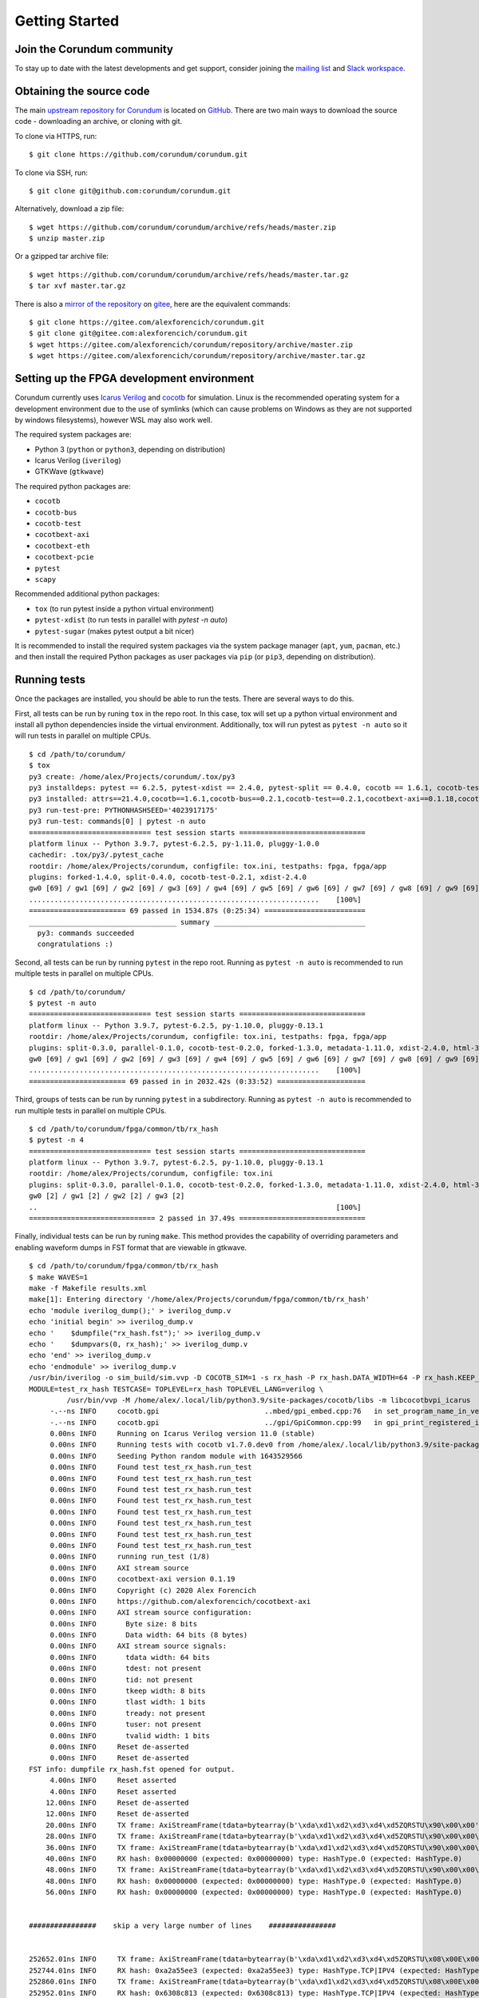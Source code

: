 .. _gettingstarted:

===============
Getting Started
===============

Join the Corundum community
===========================

To stay up to date with the latest developments and get support, consider joining the `mailing list <https://groups.google.com/d/forum/corundum-nic>`_ and `Slack workspace <https://join.slack.com/t/corundumworkspace/shared_invite/zt-tj5azsbm-V9LV8L7ugSRDBpe2JiPKMA>`_.

Obtaining the source code
=========================

The main `upstream repository for Corundum <https://github.com/corundum/corundum/>`_ is located on `GitHub <https://github.com/>`_.  There are two main ways to download the source code - downloading an archive, or cloning with git.  

To clone via HTTPS, run::

    $ git clone https://github.com/corundum/corundum.git

To clone via SSH, run::

    $ git clone git@github.com:corundum/corundum.git

Alternatively, download a zip file::

    $ wget https://github.com/corundum/corundum/archive/refs/heads/master.zip
    $ unzip master.zip

Or a gzipped tar archive file::

    $ wget https://github.com/corundum/corundum/archive/refs/heads/master.tar.gz
    $ tar xvf master.tar.gz

There is also a `mirror of the repository <https://gitee.com/alexforencich/corundum/>`_ on `gitee <https://gitee.com/>`_, here are the equivalent commands::

    $ git clone https://gitee.com/alexforencich/corundum.git
    $ git clone git@gitee.com:alexforencich/corundum.git
    $ wget https://gitee.com/alexforencich/corundum/repository/archive/master.zip
    $ wget https://gitee.com/alexforencich/corundum/repository/archive/master.tar.gz

Setting up the FPGA development environment
===========================================

Corundum currently uses `Icarus Verilog <http://iverilog.icarus.com/>`_ and `cocotb <https://github.com/cocotb/cocotb>`_ for simulation.  Linux is the recommended operating system for a development environment due to the use of symlinks (which can cause problems on Windows as they are not supported by windows filesystems), however WSL may also work well.

The required system packages are:

* Python 3 (``python`` or ``python3``, depending on distribution)
* Icarus Verilog (``iverilog``)
* GTKWave (``gtkwave``)

The required python packages are:

* ``cocotb``
* ``cocotb-bus``
* ``cocotb-test``
* ``cocotbext-axi``
* ``cocotbext-eth``
* ``cocotbext-pcie``
* ``pytest``
* ``scapy``

Recommended additional python packages:

* ``tox`` (to run pytest inside a python virtual environment)
* ``pytest-xdist`` (to run tests in parallel with `pytest -n auto`)
* ``pytest-sugar`` (makes pytest output a bit nicer)

It is recommended to install the required system packages via the system package manager (``apt``, ``yum``, ``pacman``, etc.) and then install the required Python packages as user packages via ``pip`` (or ``pip3``, depending on distribution).

Running tests
=============

Once the packages are installed, you should be able to run the tests.  There are several ways to do this.

First, all tests can be run by runing ``tox`` in the repo root.  In this case, tox will set up a python virtual environment and install all python dependencies inside the virtual environment.  Additionally, tox will run pytest as ``pytest -n auto`` so it will run tests in parallel on multiple CPUs. ::

    $ cd /path/to/corundum/
    $ tox
    py3 create: /home/alex/Projects/corundum/.tox/py3
    py3 installdeps: pytest == 6.2.5, pytest-xdist == 2.4.0, pytest-split == 0.4.0, cocotb == 1.6.1, cocotb-test == 0.2.1, cocotbext-axi == 0.1.18, cocotbext-eth == 0.1.18, cocotbext-pcie == 0.1.20, scapy == 2.4.5
    py3 installed: attrs==21.4.0,cocotb==1.6.1,cocotb-bus==0.2.1,cocotb-test==0.2.1,cocotbext-axi==0.1.18,cocotbext-eth==0.1.18,cocotbext-pcie==0.1.20,execnet==1.9.0,iniconfig==1.1.1,packaging==21.3,pluggy==1.0.0,py==1.11.0,pyparsing==3.0.7,pytest==6.2.5,pytest-forked==1.4.0,pytest-split==0.4.0,pytest-xdist==2.4.0,scapy==2.4.5,toml==0.10.2
    py3 run-test-pre: PYTHONHASHSEED='4023917175'
    py3 run-test: commands[0] | pytest -n auto
    ============================= test session starts ==============================
    platform linux -- Python 3.9.7, pytest-6.2.5, py-1.11.0, pluggy-1.0.0
    cachedir: .tox/py3/.pytest_cache
    rootdir: /home/alex/Projects/corundum, configfile: tox.ini, testpaths: fpga, fpga/app
    plugins: forked-1.4.0, split-0.4.0, cocotb-test-0.2.1, xdist-2.4.0
    gw0 [69] / gw1 [69] / gw2 [69] / gw3 [69] / gw4 [69] / gw5 [69] / gw6 [69] / gw7 [69] / gw8 [69] / gw9 [69] / gw10 [69] / gw11 [69] / gw12 [69] / gw13 [69] / gw14 [69] / gw15 [69] / gw16 [69] / gw17 [69] / gw18 [69] / gw19 [69] / gw20 [69] / gw21 [69] / gw22 [69] / gw23 [69] / gw24 [69] / gw25 [69] / gw26 [69] / gw27 [69] / gw28 [69] / gw29 [69] / gw30 [69] / gw31 [69] / gw32 [69] / gw33 [69] / gw34 [69] / gw35 [69] / gw36 [69] / gw37 [69] / gw38 [69] / gw39 [69] / gw40 [69] / gw41 [69] / gw42 [69] / gw43 [69] / gw44 [69] / gw45 [69] / gw46 [69] / gw47 [69] / gw48 [69] / gw49 [69] / gw50 [69] / gw51 [69] / gw52 [69] / gw53 [69] / gw54 [69] / gw55 [69] / gw56 [69] / gw57 [69] / gw58 [69] / gw59 [69] / gw60 [69] / gw61 [69] / gw62 [69] / gw63 [69]
    .....................................................................    [100%]
    ======================= 69 passed in 1534.87s (0:25:34) ========================
    ___________________________________ summary ____________________________________
      py3: commands succeeded
      congratulations :)

Second, all tests can be run by running ``pytest`` in the repo root.  Running as ``pytest -n auto`` is recommended to run multiple tests in parallel on multiple CPUs. ::

    $ cd /path/to/corundum/
    $ pytest -n auto
    ============================= test session starts ==============================
    platform linux -- Python 3.9.7, pytest-6.2.5, py-1.10.0, pluggy-0.13.1
    rootdir: /home/alex/Projects/corundum, configfile: tox.ini, testpaths: fpga, fpga/app
    plugins: split-0.3.0, parallel-0.1.0, cocotb-test-0.2.0, forked-1.3.0, metadata-1.11.0, xdist-2.4.0, html-3.1.1, cov-2.12.1, flake8-1.0.7
    gw0 [69] / gw1 [69] / gw2 [69] / gw3 [69] / gw4 [69] / gw5 [69] / gw6 [69] / gw7 [69] / gw8 [69] / gw9 [69] / gw10 [69] / gw11 [69] / gw12 [69] / gw13 [69] / gw14 [69] / gw15 [69] / gw16 [69] / gw17 [69] / gw18 [69] / gw19 [69] / gw20 [69] / gw21 [69] / gw22 [69] / gw23 [69] / gw24 [69] / gw25 [69] / gw26 [69] / gw27 [69] / gw28 [69] / gw29 [69] / gw30 [69] / gw31 [69] / gw32 [69] / gw33 [69] / gw34 [69] / gw35 [69] / gw36 [69] / gw37 [69] / gw38 [69] / gw39 [69] / gw40 [69] / gw41 [69] / gw42 [69] / gw43 [69] / gw44 [69] / gw45 [69] / gw46 [69] / gw47 [69] / gw48 [69] / gw49 [69] / gw50 [69] / gw51 [69] / gw52 [69] / gw53 [69] / gw54 [69] / gw55 [69] / gw56 [69] / gw57 [69] / gw58 [69] / gw59 [69] / gw60 [69] / gw61 [69] / gw62 [69] / gw63 [69]
    .....................................................................    [100%]
    ======================= 69 passed in in 2032.42s (0:33:52) =====================

Third, groups of tests can be run by running ``pytest`` in a subdirectory.  Running as ``pytest -n auto`` is recommended to run multiple tests in parallel on multiple CPUs. ::

    $ cd /path/to/corundum/fpga/common/tb/rx_hash
    $ pytest -n 4
    ============================= test session starts ==============================
    platform linux -- Python 3.9.7, pytest-6.2.5, py-1.10.0, pluggy-0.13.1
    rootdir: /home/alex/Projects/corundum, configfile: tox.ini
    plugins: split-0.3.0, parallel-0.1.0, cocotb-test-0.2.0, forked-1.3.0, metadata-1.11.0, xdist-2.4.0, html-3.1.1, cov-2.12.1, flake8-1.0.7
    gw0 [2] / gw1 [2] / gw2 [2] / gw3 [2]
    ..                                                                       [100%]
    ============================== 2 passed in 37.49s ==============================

Finally, individual tests can be run by runing ``make``.  This method provides the capability of overriding parameters and enabling waveform dumps in FST format that are viewable in gtkwave. ::

    $ cd /path/to/corundum/fpga/common/tb/rx_hash
    $ make WAVES=1
    make -f Makefile results.xml
    make[1]: Entering directory '/home/alex/Projects/corundum/fpga/common/tb/rx_hash'
    echo 'module iverilog_dump();' > iverilog_dump.v
    echo 'initial begin' >> iverilog_dump.v
    echo '    $dumpfile("rx_hash.fst");' >> iverilog_dump.v
    echo '    $dumpvars(0, rx_hash);' >> iverilog_dump.v
    echo 'end' >> iverilog_dump.v
    echo 'endmodule' >> iverilog_dump.v
    /usr/bin/iverilog -o sim_build/sim.vvp -D COCOTB_SIM=1 -s rx_hash -P rx_hash.DATA_WIDTH=64 -P rx_hash.KEEP_WIDTH=8 -s iverilog_dump -f sim_build/cmds.f -g2012   ../../rtl/rx_hash.v iverilog_dump.v
    MODULE=test_rx_hash TESTCASE= TOPLEVEL=rx_hash TOPLEVEL_LANG=verilog \
             /usr/bin/vvp -M /home/alex/.local/lib/python3.9/site-packages/cocotb/libs -m libcocotbvpi_icarus   sim_build/sim.vvp -fst
         -.--ns INFO     cocotb.gpi                         ..mbed/gpi_embed.cpp:76   in set_program_name_in_venv        Did not detect Python virtual environment. Using system-wide Python interpreter
         -.--ns INFO     cocotb.gpi                         ../gpi/GpiCommon.cpp:99   in gpi_print_registered_impl       VPI registered
         0.00ns INFO     Running on Icarus Verilog version 11.0 (stable)
         0.00ns INFO     Running tests with cocotb v1.7.0.dev0 from /home/alex/.local/lib/python3.9/site-packages/cocotb
         0.00ns INFO     Seeding Python random module with 1643529566
         0.00ns INFO     Found test test_rx_hash.run_test
         0.00ns INFO     Found test test_rx_hash.run_test
         0.00ns INFO     Found test test_rx_hash.run_test
         0.00ns INFO     Found test test_rx_hash.run_test
         0.00ns INFO     Found test test_rx_hash.run_test
         0.00ns INFO     Found test test_rx_hash.run_test
         0.00ns INFO     Found test test_rx_hash.run_test
         0.00ns INFO     Found test test_rx_hash.run_test
         0.00ns INFO     running run_test (1/8)
         0.00ns INFO     AXI stream source
         0.00ns INFO     cocotbext-axi version 0.1.19
         0.00ns INFO     Copyright (c) 2020 Alex Forencich
         0.00ns INFO     https://github.com/alexforencich/cocotbext-axi
         0.00ns INFO     AXI stream source configuration:
         0.00ns INFO       Byte size: 8 bits
         0.00ns INFO       Data width: 64 bits (8 bytes)
         0.00ns INFO     AXI stream source signals:
         0.00ns INFO       tdata width: 64 bits
         0.00ns INFO       tdest: not present
         0.00ns INFO       tid: not present
         0.00ns INFO       tkeep width: 8 bits
         0.00ns INFO       tlast width: 1 bits
         0.00ns INFO       tready: not present
         0.00ns INFO       tuser: not present
         0.00ns INFO       tvalid width: 1 bits
         0.00ns INFO     Reset de-asserted
         0.00ns INFO     Reset de-asserted
    FST info: dumpfile rx_hash.fst opened for output.
         4.00ns INFO     Reset asserted
         4.00ns INFO     Reset asserted
        12.00ns INFO     Reset de-asserted
        12.00ns INFO     Reset de-asserted
        20.00ns INFO     TX frame: AxiStreamFrame(tdata=bytearray(b'\xda\xd1\xd2\xd3\xd4\xd5ZQRSTU\x90\x00\x00'), tkeep=None, tid=None, tdest=None, tuser=None, sim_time_start=20000, sim_time_end=None)
        28.00ns INFO     TX frame: AxiStreamFrame(tdata=bytearray(b'\xda\xd1\xd2\xd3\xd4\xd5ZQRSTU\x90\x00\x00\x01'), tkeep=None, tid=None, tdest=None, tuser=None, sim_time_start=28000, sim_time_end=None)
        36.00ns INFO     TX frame: AxiStreamFrame(tdata=bytearray(b'\xda\xd1\xd2\xd3\xd4\xd5ZQRSTU\x90\x00\x00\x01\x02'), tkeep=None, tid=None, tdest=None, tuser=None, sim_time_start=36000, sim_time_end=None)
        40.00ns INFO     RX hash: 0x00000000 (expected: 0x00000000) type: HashType.0 (expected: HashType.0)
        48.00ns INFO     TX frame: AxiStreamFrame(tdata=bytearray(b'\xda\xd1\xd2\xd3\xd4\xd5ZQRSTU\x90\x00\x00\x01\x02\x03'), tkeep=None, tid=None, tdest=None, tuser=None, sim_time_start=48000, sim_time_end=None)
        48.00ns INFO     RX hash: 0x00000000 (expected: 0x00000000) type: HashType.0 (expected: HashType.0)
        56.00ns INFO     RX hash: 0x00000000 (expected: 0x00000000) type: HashType.0 (expected: HashType.0)


    ################    skip a very large number of lines    ################


    252652.01ns INFO     TX frame: AxiStreamFrame(tdata=bytearray(b'\xda\xd1\xd2\xd3\xd4\xd5ZQRSTU\x08\x00E\x00\x00V\x00\x8b\x00\x00@\x06d\xff\n\x01\x00\x8b\n\x02\x00\x8b\x00\x8b\x10\x8b\x00\x00\x00\x00\x00\x00\x00\x00P\x02 \x00ms\x00\x00\x00\x01\x02\x03\x04\x05\x06\x07\x08\t\n\x0b\x0c\r\x0e\x0f\x10\x11\x12\x13\x14\x15\x16\x17\x18\x19\x1a\x1b\x1c\x1d\x1e\x1f !"#$%&\'()*+,-'), tkeep=None, tid=None, tdest=None, tuser=None, sim_time_start=252652007, sim_time_end=None)
    252744.01ns INFO     RX hash: 0xa2a55ee3 (expected: 0xa2a55ee3) type: HashType.TCP|IPV4 (expected: HashType.TCP|IPV4)
    252860.01ns INFO     TX frame: AxiStreamFrame(tdata=bytearray(b'\xda\xd1\xd2\xd3\xd4\xd5ZQRSTU\x08\x00E\x00\x00V\x00\x8c\x00\x00@\x06d\xfc\n\x01\x00\x8c\n\x02\x00\x8c\x00\x8c\x10\x8c\x00\x00\x00\x00\x00\x00\x00\x00P\x02 \x00mo\x00\x00\x00\x01\x02\x03\x04\x05\x06\x07\x08\t\n\x0b\x0c\r\x0e\x0f\x10\x11\x12\x13\x14\x15\x16\x17\x18\x19\x1a\x1b\x1c\x1d\x1e\x1f !"#$%&\'()*+,-'), tkeep=None, tid=None, tdest=None, tuser=None, sim_time_start=252860007, sim_time_end=None)
    252952.01ns INFO     RX hash: 0x6308c813 (expected: 0x6308c813) type: HashType.TCP|IPV4 (expected: HashType.TCP|IPV4)
    252960.01ns INFO     run_test passed
    252960.01ns INFO     **************************************************************************************
                         ** TEST                          STATUS  SIM TIME (ns)  REAL TIME (s)  RATIO (ns/s) **
                         **************************************************************************************
                         ** test_rx_hash.run_test          PASS       11144.00           1.14       9781.95  **
                         ** test_rx_hash.run_test          PASS       44448.00           3.80      11688.88  **
                         ** test_rx_hash.run_test          PASS       12532.00           1.40       8943.27  **
                         ** test_rx_hash.run_test          PASS       49984.00           4.42      11302.44  **
                         ** test_rx_hash.run_test          PASS       13088.00           1.54       8479.38  **
                         ** test_rx_hash.run_test          PASS       52208.00           4.62      11308.18  **
                         ** test_rx_hash.run_test          PASS       13940.00           1.65       8461.27  **
                         ** test_rx_hash.run_test          PASS       55616.00           5.03      11046.45  **
                         **************************************************************************************
                         ** TESTS=8 PASS=8 FAIL=0 SKIP=0             252960.01          25.11      10073.76  **
                         **************************************************************************************
                         
    make[1]: Leaving directory '/home/alex/Projects/corundum/fpga/common/tb/rx_hash'

Setting up the FPGA build environment (Vivado)
==============================================

Building FPGA configurations for Xilinx devices requires `Vivado <https://www.xilinx.com/products/design-tools/vivado.html>`_.  Linux is the recommended operating system for a build environment due to the use of symlinks (which can cause problems on Windows) and makefiles for build automation.  Additionally, Vivado uses more CPU cores for building on Linux than on Windows.  It is not recommended to run Vivado inside of a virtual machine as Vivado uses a significant amount of RAM during the build process.  Download and install the appropriate version of Vivado.  Make sure to install device support for your target device; support for other devices can be disabled to save disk space.

Licenses may be required, depending on the target device.  A bare install of Vivado without any licenses runs in "WebPACK" mode and has limited device support.  If your target device is on the `WebPACK device list <https://www.xilinx.com/products/design-tools/vivado/vivado-webpack.html#architecture>`_, then no Vivado license is required.  Otherwise, you will need access to a Vivado license to build the design.

Additionally, the 100G MAC IP cores on UltraScale and UltraScale+ require separate licenses.  These licenses are free of charge, and can be generated for `UltraScale <https://www.xilinx.com/products/intellectual-property/cmac.html>`_ and `UltraScale+ <https://www.xilinx.com/products/intellectual-property/cmac_usplus.html>`_.  If your target design uses the 100G CMAC IP, then you will need one of these licenses to build the design.

For example: if you want to build a 100G design for an Alveo U50, you will not need a Vivado license as the U50 is supported under WebPACK, but you will need to generate a (free-of-charge) license for the CMAC IP for UltraScale+.

Before building a design with Vivado, you'll have to source the appropriate settings file.  For example::

    $ source /opt/Xilinx/Vivado/2020.2/settings64.sh
    $ make

Building the FPGA configuration
===============================

Each design contains a set of makefiles for automating the build process.  To use the makefile, simply source the settings file for the required toolchain and then run ``make``.  Note that the repository makes significant use of symbolic links, so it is highly recommended to build the design under Linux.

For example::

    $ cd /path/to/corundum/fpga/mqnic/[board]/fpga_[variant]/fpga
    $ source /opt/Xilinx/Vivado/2020.2/settings64.sh
    $ make

Building the driver
===================

To build the driver, you will first need to install the required compiler and kernel source code packages.  After these packages are installed, simply run ``make``. ::

    $ cd /path/to/corundum/modules/mqnic
    $ make

Note that the driver currently does not support RHEL, centos, and related distributions that use very old and significantly modified kernels where the reported kernel version number is not a reliable of the internal kernel API.

Building the userspace tools
============================

To build the driver, you will first need to install the required compiler packages.  After these packages are installed, simply run ``make``. ::

    $ cd /path/to/corundum/utils
    $ make

Setting up the PetaLinux build environment
==========================================

Building PetaLinux projects for Xilinx devices requires `PetaLinux Tools <https://www.xilinx.com/products/design-tools/embedded-software/petalinux-sdk.html>`_.  Linux is the recommended operating system for a build environment due to the use of symlinks (which can cause problems on Windows) and makefiles for build automation.  Download and install the appropriate version of PetaLinux Tools.  Make sure to install device support for your target device; support for other devices can be disabled to save disk space.

An example for a PetaLinux project in Corundum is accompanying the FPGA design using the Xilinx ZynqMP SoC as host system for mqnic on the Xilinx ZCU106 board.  See `fpga/mqnic/ZCU106/fpga_zynqmp/README.md`.

Before building a PetaLinux project, you'll have to source the appropriate settings file.  For example::

    $ source /opt/Xilinx/PetaLinux/2021.1/settings.sh
    $ make -C path/to/petalinux/project build-boot

Loading the FPGA design
=======================

There are three main ways for loading Corundum on to an FPGA board.  The first is via JTAG, into volatile FPGA configuration memory.  This is best for development and debugging, especially when complemented with a baseline design with the same PCIe interface configuration stored in flash.  The second is via indirect JTAG, into nonvolatile on-card flash memory.  This is quite slow.  The third is via PCI express, into nonvolatile on-card memory.  This is the fastest method of programming the flash, but it requires the board to already be running the Corundum design.

For a card that's not already running Corundum, there are two options for programming the flash.  The first is to use indirect JTAG, but this is very slow.  The second is to first load the design via JTAG into volatile configuration memory, then perform a warm reboot, and finally write the design into flash via PCIe with the ``mqnic-fw`` utility.  

Loading the design via JTAG into volatile configuration memory with Vivado is straightforward: install the card into a host computer, attach the JTAG cable, power up the host computer, and use Vivado to connect and load the bit file into the FPGA.  When using the makefile, run ``make program`` to program the device.  If physical access is a problem, it is possible to run a hardware server instance on the host computer and connect to the hardware server over the network.  Once the design is loaded into the FPGA, perform either a hot reset (via ``pcie_hot_reset.sh`` or ``mqnic-fw -t``, but only if the card was enumerated at boot and the PCIe configuration has not changed) or a warm reboot.

Loading the design via indirect JTAG into nonvolatile memory with Vivado requires basically the same steps as loading it into volatile configuration memory, the main difference is that the configuration flash image must first be generated by running ``make fpga.mcs`` after using make to generate the bit file.  Once this file is generated, connect with the hardware manager, add the configuration memory device (check the makefile for the part number), and program the flash.  After the programming operation is complete, boot the FPGA from the configuration memory, either via Vivado (right click -> boot from configuration memory) or by performing a cold reboot (full shut down, then power on).  When using the makefile, run ``make flash`` to generate the flash images, program the flash via indirect JTAG, and boot the FPGA from the configuration memory.  Finally, reboot the host computer to re-enumerate the PCIe bus.

Loading the design via PCI express is straightforward: use the ``mqnic-fw`` utility to load the bit file into flash, then trigger an FPGA reboot to load the new design.  This does not require the kernel module to be loaded.  With the kernel module loaded, point ``mqnic-fw`` either to ``/dev/mqnic<n>`` or to one of the associated network interfaces.  Without the kernel module loaded, point ``mqnic-fw`` either to the raw PCIe ID, or to ``/sys/bus/pci/devices/<pcie-id>/resource0``; check ``lspci`` for the PCIe ID.  Use ``-w`` to specify the bit file to load, then ``-b`` to command the FPGA to reset and reload its configuration from flash.  You can also use ``-t`` to trigger a hot reset to reset the design.

Query device information with ``mqnic-fw``, with no kernel module loaded::

    $ sudo ./mqnic-fw -d 81:00.0
    PCIe ID (device): 0000:81:00.0
    PCIe ID (upstream port): 0000:80:01.1
    FPGA ID: 0x04b77093
    FPGA part: XCU50
    FW ID: 0x00000000
    FW version: 0.0.1.0
    Board ID: 0x10ee9032
    Board version: 1.0.0.0
    Build date: 2022-01-05 08:33:23 UTC (raw 0x61d557d3)
    Git hash: ddd7e639
    Release info: 00000000
    Flash type: SPI
    Flash format: 0x00048100
    Data width: 4
    Manufacturer ID: 0x20
    Memory type: 0xbb
    Memory capacity: 0x21
    Flash size: 128 MB
    Write buffer size: 256 B
    Erase block size: 4096 B
    Flash segment 0: start 0x00000000 length 0x01002000
    Flash segment 1: start 0x01002000 length 0x06ffe000
    Selected: segment 1 start 0x01002000 length 0x06ffe000

Write design into nonvolatile flash memory with ``mqnic-fw``, with no kernel module loaded::

    $ sudo ./mqnic-fw -d 81:00.0 -w ../fpga/mqnic/AU50/fpga_100g/fpga/fpga.bit 
    PCIe ID (device): 0000:81:00.0
    PCIe ID (upstream port): 0000:80:01.1
    FPGA ID: 0x04b77093
    FPGA part: XCU50
    FW ID: 0x00000000
    FW version: 0.0.1.0
    Board ID: 0x10ee9032
    Board version: 1.0.0.0
    Build date: 2022-01-05 08:33:23 UTC (raw 0x61d557d3)
    Git hash: ddd7e639
    Release info: 00000000
    Flash type: SPI
    Flash format: 0x00048100
    Data width: 4
    Manufacturer ID: 0x20
    Memory type: 0xbb
    Memory capacity: 0x21
    Flash size: 128 MB
    Write buffer size: 256 B
    Erase block size: 4096 B
    Flash segment 0: start 0x00000000 length 0x01002000
    Flash segment 1: start 0x01002000 length 0x06ffe000
    Selected: segment 1 start 0x01002000 length 0x06ffe000
    Erasing flash...
    Start address: 0x01002000
    Length: 0x01913000
    Erase address 0x02910000, length 0x00005000 (99%)
    Writing flash...
    Start address: 0x01002000
    Length: 0x01913000
    Write address 0x02910000, length 0x00005000 (99%)
    Verifying flash...
    Start address: 0x01002000
    Length: 0x01913000
    Read address 0x02910000, length 0x00005000 (99%)
    Programming succeeded!

Reboot FPGA to load design from flash with ``mqnic-fw``, with no kernel module loaded::

    $ sudo ./mqnic-fw -d 81:00.0 -b
    PCIe ID (device): 0000:81:00.0
    PCIe ID (upstream port): 0000:80:01.1
    FPGA ID: 0x04b77093
    FPGA part: XCU50
    FW ID: 0x00000000
    FW version: 0.0.1.0
    Board ID: 0x10ee9032
    Board version: 1.0.0.0
    Build date: 2022-01-05 08:33:23 UTC (raw 0x61d557d3)
    Git hash: ddd7e639
    Release info: 00000000
    Flash type: SPI
    Flash format: 0x00048100
    Data width: 4
    Manufacturer ID: 0x20
    Memory type: 0xbb
    Memory capacity: 0x21
    Flash size: 128 MB
    Write buffer size: 256 B
    Erase block size: 4096 B
    Flash segment 0: start 0x00000000 length 0x01002000
    Flash segment 1: start 0x01002000 length 0x06ffe000
    Selected: segment 1 start 0x01002000 length 0x06ffe000
    Preparing to reset device...
    Disabling PCIe fatal error reporting on port...
    No driver bound
    Triggering IPROG to reload FPGA...
    Removing device...
    Performing hot reset on upstream port...
    Rescanning on upstream port...
    Success, device is online!

Loading the kernel module
=========================

Once the kernel module is built, load it with ``insmod``::

    $ sudo insmod mqnic.ko

When the driver loads, it will print some debug information::

    [ 1502.394486] mqnic 0000:81:00.0: mqnic PCI probe
    [ 1502.394494] mqnic 0000:81:00.0:  Vendor: 0x1234
    [ 1502.394496] mqnic 0000:81:00.0:  Device: 0x1001
    [ 1502.394498] mqnic 0000:81:00.0:  Subsystem vendor: 0x10ee
    [ 1502.394500] mqnic 0000:81:00.0:  Subsystem device: 0x9032
    [ 1502.394501] mqnic 0000:81:00.0:  Class: 0x020000
    [ 1502.394504] mqnic 0000:81:00.0:  PCI ID: 0000:81:00.0
    [ 1502.394511] mqnic 0000:81:00.0:  Max payload size: 512 bytes
    [ 1502.394513] mqnic 0000:81:00.0:  Max read request size: 512 bytes
    [ 1502.394515] mqnic 0000:81:00.0:  Link capability: gen 3 x16
    [ 1502.394516] mqnic 0000:81:00.0:  Link status: gen 3 x16
    [ 1502.394518] mqnic 0000:81:00.0:  Relaxed ordering: enabled
    [ 1502.394520] mqnic 0000:81:00.0:  Phantom functions: disabled
    [ 1502.394521] mqnic 0000:81:00.0:  Extended tags: enabled
    [ 1502.394522] mqnic 0000:81:00.0:  No snoop: enabled
    [ 1502.394523] mqnic 0000:81:00.0:  NUMA node: 1
    [ 1502.394531] mqnic 0000:81:00.0: 126.016 Gb/s available PCIe bandwidth (8.0 GT/s PCIe x16 link)
    [ 1502.394554] mqnic 0000:81:00.0: enabling device (0000 -> 0002)
    [ 1502.394587] mqnic 0000:81:00.0: Control BAR size: 16777216
    [ 1502.396014] mqnic 0000:81:00.0: Device-level register blocks:
    [ 1502.396016] mqnic 0000:81:00.0:  type 0xffffffff (v 0.0.1.0)
    [ 1502.396019] mqnic 0000:81:00.0:  type 0x0000c000 (v 0.0.1.0)
    [ 1502.396021] mqnic 0000:81:00.0:  type 0x0000c004 (v 0.0.1.0)
    [ 1502.396023] mqnic 0000:81:00.0:  type 0x0000c080 (v 0.0.1.0)
    [ 1502.396025] mqnic 0000:81:00.0:  type 0x0000c120 (v 0.0.1.0)
    [ 1502.396027] mqnic 0000:81:00.0:  type 0x0000c140 (v 0.0.1.0)
    [ 1502.396029] mqnic 0000:81:00.0:  type 0x0000c150 (v 0.0.1.0)
    [ 1502.396038] mqnic 0000:81:00.0: FPGA ID: 0x04b77093
    [ 1502.396040] mqnic 0000:81:00.0: FW ID: 0x00000000
    [ 1502.396041] mqnic 0000:81:00.0: FW version: 0.0.1.0
    [ 1502.396043] mqnic 0000:81:00.0: Board ID: 0x10ee9032
    [ 1502.396044] mqnic 0000:81:00.0: Board version: 1.0.0.0
    [ 1502.396046] mqnic 0000:81:00.0: Build date: 2022-03-03 07:39:57 UTC (raw: 0x622070cd)
    [ 1502.396049] mqnic 0000:81:00.0: Git hash: 8851b3b1
    [ 1502.396051] mqnic 0000:81:00.0: Release info: 00000000
    [ 1502.396056] mqnic 0000:81:00.0: IF offset: 0x00000000
    [ 1502.396057] mqnic 0000:81:00.0: IF count: 1
    [ 1502.396059] mqnic 0000:81:00.0: IF stride: 0x01000000
    [ 1502.396060] mqnic 0000:81:00.0: IF CSR offset: 0x00080000
    [ 1502.396065] mqnic 0000:81:00.0: Resetting Alveo CMS
    [ 1502.613317] mqnic 0000:81:00.0: Read 4 MACs from Alveo BMC
    [ 1502.624743] mqnic 0000:81:00.0: registered PHC (index 5)
    [ 1502.624748] mqnic 0000:81:00.0: Creating interface 0
    [ 1502.624798] mqnic 0000:81:00.0: Interface-level register blocks:
    [ 1502.624799] mqnic 0000:81:00.0:  type 0x0000c001 (v 0.0.2.0)
    [ 1502.624801] mqnic 0000:81:00.0:  type 0x0000c010 (v 0.0.1.0)
    [ 1502.624803] mqnic 0000:81:00.0:  type 0x0000c020 (v 0.0.1.0)
    [ 1502.624804] mqnic 0000:81:00.0:  type 0x0000c030 (v 0.0.1.0)
    [ 1502.624805] mqnic 0000:81:00.0:  type 0x0000c021 (v 0.0.1.0)
    [ 1502.624806] mqnic 0000:81:00.0:  type 0x0000c031 (v 0.0.1.0)
    [ 1502.624807] mqnic 0000:81:00.0:  type 0x0000c003 (v 0.0.1.0)
    [ 1502.624811] mqnic 0000:81:00.0: IF features: 0x00000711
    [ 1502.624812] mqnic 0000:81:00.0: Max TX MTU: 9214
    [ 1502.624813] mqnic 0000:81:00.0: Max RX MTU: 9214
    [ 1502.624816] mqnic 0000:81:00.0: Event queue offset: 0x00100000
    [ 1502.624817] mqnic 0000:81:00.0: Event queue count: 32
    [ 1502.624818] mqnic 0000:81:00.0: Event queue stride: 0x00000020
    [ 1502.624822] mqnic 0000:81:00.0: TX queue offset: 0x00200000
    [ 1502.624823] mqnic 0000:81:00.0: TX queue count: 8192
    [ 1502.624824] mqnic 0000:81:00.0: TX queue stride: 0x00000020
    [ 1502.624827] mqnic 0000:81:00.0: TX completion queue offset: 0x00400000
    [ 1502.624828] mqnic 0000:81:00.0: TX completion queue count: 8192
    [ 1502.624829] mqnic 0000:81:00.0: TX completion queue stride: 0x00000020
    [ 1502.624832] mqnic 0000:81:00.0: RX queue offset: 0x00600000
    [ 1502.624833] mqnic 0000:81:00.0: RX queue count: 256
    [ 1502.624834] mqnic 0000:81:00.0: RX queue stride: 0x00000020
    [ 1502.624838] mqnic 0000:81:00.0: RX completion queue offset: 0x00700000
    [ 1502.624838] mqnic 0000:81:00.0: RX completion queue count: 256
    [ 1502.624839] mqnic 0000:81:00.0: RX completion queue stride: 0x00000020
    [ 1502.624841] mqnic 0000:81:00.0: Max desc block size: 8
    [ 1502.632850] mqnic 0000:81:00.0: Port-level register blocks:
    [ 1502.632855] mqnic 0000:81:00.0:  type 0x0000c040 (v 0.0.1.0)
    [ 1502.632860] mqnic 0000:81:00.0: Scheduler type: 0x0000c040
    [ 1502.632861] mqnic 0000:81:00.0: Scheduler offset: 0x00800000
    [ 1502.632862] mqnic 0000:81:00.0: Scheduler channel count: 8192
    [ 1502.632863] mqnic 0000:81:00.0: Scheduler channel stride: 0x00000004
    [ 1502.632864] mqnic 0000:81:00.0: Scheduler count: 1
    [ 1502.632866] mqnic 0000:81:00.0: Port count: 1
    [ 1503.217179] mqnic 0000:81:00.0: Registered device mqnic0

The driver will attempt to read MAC addresses from the card.  If it fails, it will fall back on random MAC addresses.  On some cards, the MAC addresses are fixed and cannot be changed, on other cards they are written to use-accessible EEPROM and as such can be changed.  Some cards with EEPROM come with blank EEPROMs, so if you want a persistent MAC address, you'll have to write a base MAC address into the EEPROM.  And finally, some cards do not have an EEPROM for storing MAC addresses, and persistent MAC addresses are not currently supported on these cards.

Testing the design
==================

To test the design, connect it to another NIC, either directly with a DAC cable or similar, or via a switch.

Before performing any testing, an IP address must be assigned through the Linux kernel.  There are various ways to do this, depending on the distribution in question.  For example, using ``iproute2``::

    $ sudo ip link set dev enp129s0 up
    $ sudo ip addr add 10.0.0.2/24 dev enp129s0

You can also change the MTU setting::

    $ sudo ip link set mtu 9000 dev enp129s0

Note that NetworkManager can fight over the network interface configuration (depending on the linux distribution).  If the IP address disappears from the interface, then this is likely the fault of NetworkManager as it attempts to dynamically configure the interface.  One solution for this is simply to use NetworkManager to configure the interface instead of iproute2.  Another is to statically configure the interface using configuration files in ``/etc/network/interfaces`` so that NetworkManager will leave it alone.

One the card is configured, using ``ping`` is a good first test::

    $ ping 10.0.0.1
    PING 10.0.0.1 (10.0.0.1) 56(84) bytes of data.
    64 bytes from 10.0.0.1: icmp_seq=1 ttl=64 time=0.221 ms
    64 bytes from 10.0.0.1: icmp_seq=2 ttl=64 time=0.109 ms
    ^C
    --- 10.0.0.1 ping statistics ---
    2 packets transmitted, 2 received, 0% packet loss, time 1052ms
    rtt min/avg/max/mdev = 0.109/0.165/0.221/0.056 ms

If ``ping`` works, then try ``iperf``.

On the server::

    $ iperf3 -s
    -----------------------------------------------------------
    Server listening on 5201
    -----------------------------------------------------------
    Accepted connection from 10.0.0.2, port 54316
    [  5] local 10.0.0.1 port 5201 connected to 10.0.0.2 port 54318
    [ ID] Interval           Transfer     Bitrate
    [  5]   0.00-1.00   sec  2.74 GBytes  23.6 Gbits/sec                  
    [  5]   1.00-2.00   sec  2.85 GBytes  24.5 Gbits/sec                  
    [  5]   2.00-3.00   sec  2.82 GBytes  24.2 Gbits/sec                  
    [  5]   3.00-4.00   sec  2.83 GBytes  24.3 Gbits/sec                  
    [  5]   4.00-5.00   sec  2.82 GBytes  24.2 Gbits/sec                  
    [  5]   5.00-6.00   sec  2.76 GBytes  23.7 Gbits/sec                  
    [  5]   6.00-7.00   sec  2.63 GBytes  22.6 Gbits/sec                  
    [  5]   7.00-8.00   sec  2.81 GBytes  24.2 Gbits/sec                  
    [  5]   8.00-9.00   sec  2.73 GBytes  23.5 Gbits/sec                  
    [  5]   9.00-10.00  sec  2.73 GBytes  23.4 Gbits/sec                  
    [  5]  10.00-10.00  sec   384 KBytes  7.45 Gbits/sec                  
    - - - - - - - - - - - - - - - - - - - - - - - - -
    [ ID] Interval           Transfer     Bitrate
    [  5]   0.00-10.00  sec  27.7 GBytes  23.8 Gbits/sec                  receiver
    -----------------------------------------------------------
    Server listening on 5201
    -----------------------------------------------------------

On the client::

    $ iperf3 -c 10.0.0.1
    Connecting to host 10.0.0.1, port 5201
    [  5] local 10.0.0.2 port 54318 connected to 10.0.0.1 port 5201
    [ ID] Interval           Transfer     Bitrate         Retr  Cwnd
    [  5]   0.00-1.00   sec  2.74 GBytes  23.6 Gbits/sec    0   2.18 MBytes       
    [  5]   1.00-2.00   sec  2.85 GBytes  24.5 Gbits/sec    0   2.18 MBytes       
    [  5]   2.00-3.00   sec  2.82 GBytes  24.2 Gbits/sec    0   2.29 MBytes       
    [  5]   3.00-4.00   sec  2.83 GBytes  24.3 Gbits/sec    0   2.40 MBytes       
    [  5]   4.00-5.00   sec  2.82 GBytes  24.2 Gbits/sec    0   2.40 MBytes       
    [  5]   5.00-6.00   sec  2.76 GBytes  23.7 Gbits/sec    0   2.65 MBytes       
    [  5]   6.00-7.00   sec  2.63 GBytes  22.6 Gbits/sec    0   2.65 MBytes       
    [  5]   7.00-8.00   sec  2.81 GBytes  24.2 Gbits/sec    0   2.65 MBytes       
    [  5]   8.00-9.00   sec  2.73 GBytes  23.5 Gbits/sec    0   2.65 MBytes       
    [  5]   9.00-10.00  sec  2.73 GBytes  23.4 Gbits/sec    0   2.65 MBytes       
    - - - - - - - - - - - - - - - - - - - - - - - - -
    [ ID] Interval           Transfer     Bitrate         Retr
    [  5]   0.00-10.00  sec  27.7 GBytes  23.8 Gbits/sec    0             sender
    [  5]   0.00-10.00  sec  27.7 GBytes  23.8 Gbits/sec                  receiver

    iperf Done.

Finally, test the PTP synchronization performance with ``ptp4l`` from ``linuxptp``.

On the server::

    $ sudo ptp4l -i enp193s0np0 --masterOnly=1 -m --logSyncInterval=-3
    ptp4l[4463.798]: selected /dev/ptp2 as PTP clock
    ptp4l[4463.799]: port 1: INITIALIZING to LISTENING on INIT_COMPLETE
    ptp4l[4463.799]: port 0: INITIALIZING to LISTENING on INIT_COMPLETE
    ptp4l[4471.745]: port 1: LISTENING to MASTER on ANNOUNCE_RECEIPT_TIMEOUT_EXPIRES
    ptp4l[4471.746]: selected local clock ec0d9a.fffe.6821d4 as best master
    ptp4l[4471.746]: port 1: assuming the grand master role

On the client::

    $ sudo ptp4l -i enp129s0 --slaveOnly=1 -m
    ptp4l[642.961]: selected /dev/ptp5 as PTP clock
    ptp4l[642.962]: port 1: INITIALIZING to LISTENING on INIT_COMPLETE
    ptp4l[642.962]: port 0: INITIALIZING to LISTENING on INIT_COMPLETE
    ptp4l[643.477]: port 1: new foreign master ec0d9a.fffe.6821d4-1
    ptp4l[647.478]: selected best master clock ec0d9a.fffe.6821d4
    ptp4l[647.478]: port 1: LISTENING to UNCALIBRATED on RS_SLAVE
    ptp4l[648.233]: port 1: UNCALIBRATED to SLAVE on MASTER_CLOCK_SELECTED
    ptp4l[648.859]: rms 973559315 max 1947121298 freq -41295 +/- 15728 delay   643 +/-   0
    ptp4l[649.860]: rms  698 max 1236 freq -44457 +/- 949 delay   398 +/-   0
    ptp4l[650.861]: rms 1283 max 1504 freq -42099 +/- 257 delay   168 +/-   0
    ptp4l[651.862]: rms  612 max  874 freq -42059 +/-  85 delay   189 +/-   1
    ptp4l[652.863]: rms  127 max  245 freq -42403 +/-  85
    ptp4l[653.865]: rms   58 max   81 freq -42612 +/-  36 delay   188 +/-   0
    ptp4l[654.866]: rms   21 max   36 freq -42603 +/-  12 delay   181 +/-   0
    ptp4l[655.867]: rms    6 max   12 freq -42584 +/-   7 delay   174 +/-   1
    ptp4l[656.868]: rms   14 max   26 freq -42606 +/-  12
    ptp4l[657.869]: rms   19 max   23 freq -42631 +/-  11 delay   173 +/-   0
    ptp4l[658.870]: rms   24 max   35 freq -42660 +/-  12 delay   173 +/-   0
    ptp4l[659.870]: rms   23 max   35 freq -42679 +/-  16 delay   173 +/-   0
    ptp4l[660.872]: rms   18 max   20 freq -42696 +/-   5 delay   170 +/-   0
    ptp4l[661.873]: rms   18 max   30 freq -42714 +/-   8 delay   167 +/-   1
    ptp4l[662.874]: rms   26 max   36 freq -42747 +/-  10 delay   168 +/-   0
    ptp4l[663.875]: rms   18 max   21 freq -42757 +/-  10 delay   167 +/-   0
    ptp4l[664.876]: rms   14 max   17 freq -42767 +/-   8 delay   167 +/-   1
    ptp4l[665.877]: rms    9 max   12 freq -42741 +/-   7 delay   168 +/-   2

In this case, ``ptp4l`` has converged to an offset of well under 100 ns, reporting a frequency difference of about -43 ppm.

While ``ptp4l`` is syncing the clock, the kernel module will print some debug information::

    [  642.943481] mqnic 0000:81:00.0: mqnic_phc_adjfine scaled_ppm: 0
    [  642.943487] mqnic 0000:81:00.0: mqnic_phc_adjfine adj: 0x400000000
    [  647.860040] mqnic 0000:81:00.0: mqnic_start_xmit TX TS requested
    [  647.860084] mqnic 0000:81:00.0: mqnic_process_tx_cq TX TS requested
    [  648.090566] mqnic 0000:81:00.0: mqnic_phc_adjfine scaled_ppm: 2795012
    [  648.090572] mqnic 0000:81:00.0: mqnic_phc_adjfine adj: 0x4000b2e18
    [  648.090575] mqnic 0000:81:00.0: mqnic_phc_adjtime delta: -1947115961
    [  648.215705] mqnic 0000:81:00.0: mqnic_phc_adjfine scaled_ppm: 3241067
    [  648.215711] mqnic 0000:81:00.0: mqnic_phc_adjfine adj: 0x4000cf6da
    [  648.340845] mqnic 0000:81:00.0: mqnic_phc_adjfine scaled_ppm: 3199401
    [  648.340851] mqnic 0000:81:00.0: mqnic_phc_adjfine adj: 0x4000ccc30
    [  648.465995] mqnic 0000:81:00.0: mqnic_phc_adjfine scaled_ppm: 3161092
    [  648.466001] mqnic 0000:81:00.0: mqnic_phc_adjfine adj: 0x4000ca4f5
    [  648.591129] mqnic 0000:81:00.0: mqnic_phc_adjfine scaled_ppm: 3121946
    [  648.591135] mqnic 0000:81:00.0: mqnic_phc_adjfine adj: 0x4000c7cdf
    [  648.716275] mqnic 0000:81:00.0: mqnic_phc_adjfine scaled_ppm: 3082853
    [  648.716281] mqnic 0000:81:00.0: mqnic_phc_adjfine adj: 0x4000c54d7
    [  648.841425] mqnic 0000:81:00.0: mqnic_phc_adjfine scaled_ppm: 3048881
    [  648.841431] mqnic 0000:81:00.0: mqnic_phc_adjfine adj: 0x4000c320e
    [  648.966550] mqnic 0000:81:00.0: mqnic_phc_adjfine scaled_ppm: 3012985
    [  648.966556] mqnic 0000:81:00.0: mqnic_phc_adjfine adj: 0x4000c0d4c
    [  649.091601] mqnic 0000:81:00.0: mqnic_phc_adjfine scaled_ppm: 2980479
    [  649.091607] mqnic 0000:81:00.0: mqnic_phc_adjfine adj: 0x4000bec03
    [  649.216740] mqnic 0000:81:00.0: mqnic_phc_adjfine scaled_ppm: 2950457
    [  649.216746] mqnic 0000:81:00.0: mqnic_phc_adjfine adj: 0x4000bcd45
    [  649.341844] mqnic 0000:81:00.0: mqnic_phc_adjfine scaled_ppm: 2922995
    [  649.341850] mqnic 0000:81:00.0: mqnic_phc_adjfine adj: 0x4000bb126
    [  649.466966] mqnic 0000:81:00.0: mqnic_phc_adjfine scaled_ppm: 2897658
    [  649.466972] mqnic 0000:81:00.0: mqnic_phc_adjfine adj: 0x4000b9734
    [  649.592007] mqnic 0000:81:00.0: mqnic_phc_adjfine scaled_ppm: 2875145
    [  649.592013] mqnic 0000:81:00.0: mqnic_phc_adjfine adj: 0x4000b8026
    [  649.717159] mqnic 0000:81:00.0: mqnic_phc_adjfine scaled_ppm: 2854962
    [  649.717165] mqnic 0000:81:00.0: mqnic_phc_adjfine adj: 0x4000b6b7b
    [  649.776717] mqnic 0000:81:00.0: mqnic_start_xmit TX TS requested
    [  649.776761] mqnic 0000:81:00.0: mqnic_process_tx_cq TX TS requested
    [  649.842186] mqnic 0000:81:00.0: mqnic_phc_adjfine scaled_ppm: 2813737
    [  649.842191] mqnic 0000:81:00.0: mqnic_phc_adjfine adj: 0x4000b4144
    [  649.967434] mqnic 0000:81:00.0: mqnic_phc_adjfine scaled_ppm: 2800052
    [  649.967440] mqnic 0000:81:00.0: mqnic_phc_adjfine adj: 0x4000b3341

In this case, the core clock frequency is slightly less than 250 MHz.  You can compute the clock frequency in GHz like so::

    >>> 2**32/0x4000b3341
    0.24998931910318553
